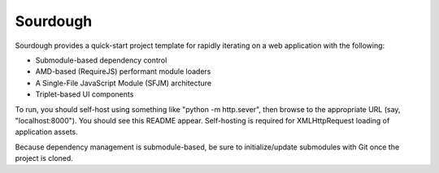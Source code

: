 Sourdough
=========

Sourdough provides a quick-start project template for rapidly iterating on a
web application with the following:

* Submodule-based dependency control

* AMD-based (RequireJS) performant module loaders

* A Single-File JavaScript Module (SFJM) architecture

* Triplet-based UI components

To run, you should self-host using something like "python -m http.sever", then
browse to the appropriate URL (say, "localhost:8000"). You should see this
README appear. Self-hosting is required for XMLHttpRequest loading of
application assets.

Because dependency management is submodule-based, be sure to initialize/update
submodules with Git once the project is cloned.
